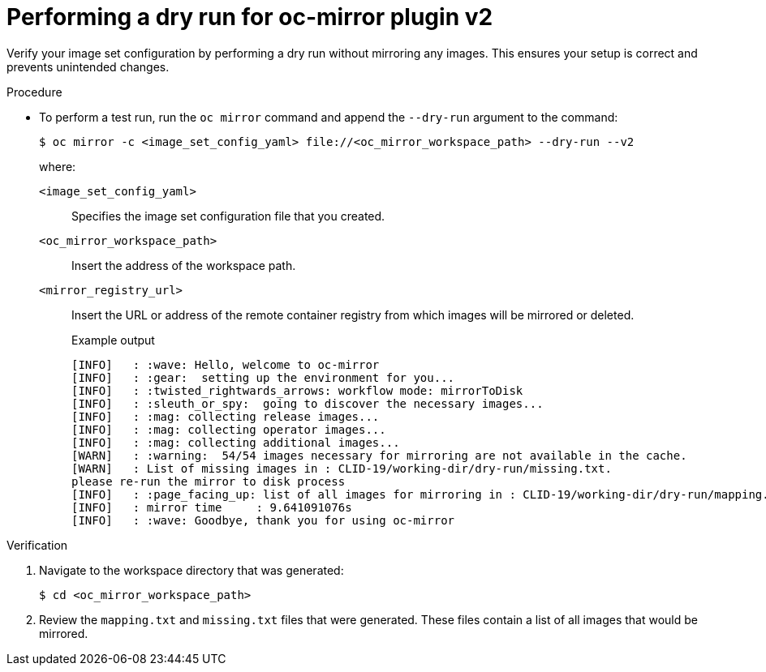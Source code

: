 // Module included in the following assemblies:
//
// * installing/disconnected_install/installing-mirroring-disconnected-v2.adoc


:_mod-docs-content-type: PROCEDURE
[id="oc-mirror-dry-run-v2_{context}"]
= Performing a dry run for oc-mirror plugin v2

Verify your image set configuration by performing a dry run without mirroring any images. This ensures your setup is correct and prevents unintended changes.

.Procedure

* To perform a test run, run the `oc mirror` command and append the `--dry-run` argument to the command:
+
[source,terminal]
----
$ oc mirror -c <image_set_config_yaml> file://<oc_mirror_workspace_path> --dry-run --v2
----
+
where:

`<image_set_config_yaml>`:: Specifies the image set configuration file that you created.
`<oc_mirror_workspace_path>`:: Insert the address of the workspace path.
`<mirror_registry_url>`:: Insert the URL or address of the remote container registry from which images will be mirrored or deleted.
+
.Example output
[source,terminal]
----
[INFO]   : :wave: Hello, welcome to oc-mirror
[INFO]   : :gear:  setting up the environment for you...
[INFO]   : :twisted_rightwards_arrows: workflow mode: mirrorToDisk
[INFO]   : :sleuth_or_spy:  going to discover the necessary images...
[INFO]   : :mag: collecting release images...
[INFO]   : :mag: collecting operator images...
[INFO]   : :mag: collecting additional images...
[WARN]   : :warning:  54/54 images necessary for mirroring are not available in the cache.
[WARN]   : List of missing images in : CLID-19/working-dir/dry-run/missing.txt.
please re-run the mirror to disk process
[INFO]   : :page_facing_up: list of all images for mirroring in : CLID-19/working-dir/dry-run/mapping.txt
[INFO]   : mirror time     : 9.641091076s
[INFO]   : :wave: Goodbye, thank you for using oc-mirror
----

.Verification

. Navigate to the workspace directory that was generated:
+
[source,terminal]
----
$ cd <oc_mirror_workspace_path>
----

. Review the `mapping.txt` and `missing.txt` files that were generated. These files contain a list of all images that would be mirrored.

